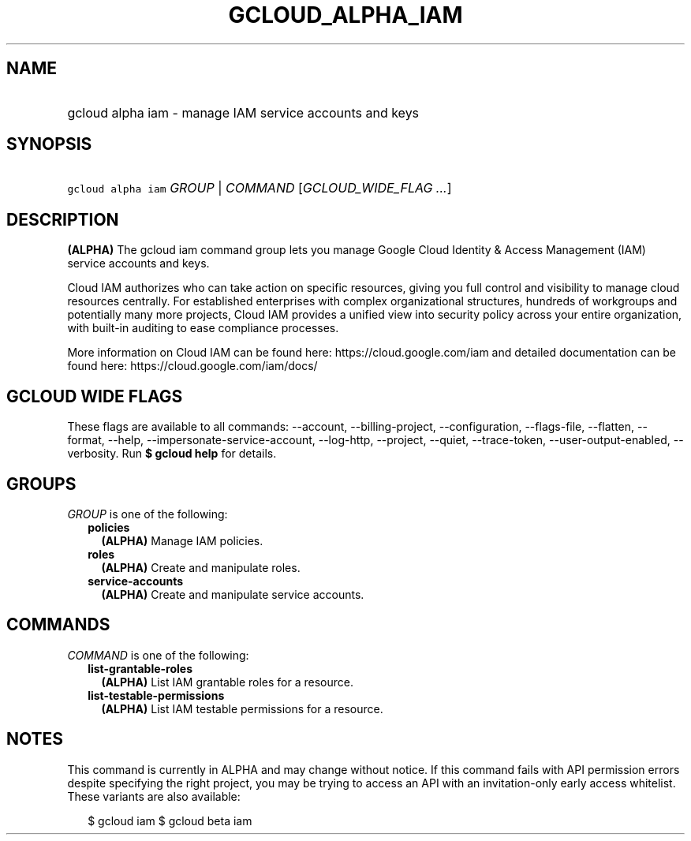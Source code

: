 
.TH "GCLOUD_ALPHA_IAM" 1



.SH "NAME"
.HP
gcloud alpha iam \- manage IAM service accounts and keys



.SH "SYNOPSIS"
.HP
\f5gcloud alpha iam\fR \fIGROUP\fR | \fICOMMAND\fR [\fIGCLOUD_WIDE_FLAG\ ...\fR]



.SH "DESCRIPTION"

\fB(ALPHA)\fR The gcloud iam command group lets you manage Google Cloud Identity
& Access Management (IAM) service accounts and keys.

Cloud IAM authorizes who can take action on specific resources, giving you full
control and visibility to manage cloud resources centrally. For established
enterprises with complex organizational structures, hundreds of workgroups and
potentially many more projects, Cloud IAM provides a unified view into security
policy across your entire organization, with built\-in auditing to ease
compliance processes.

More information on Cloud IAM can be found here: https://cloud.google.com/iam
and detailed documentation can be found here: https://cloud.google.com/iam/docs/



.SH "GCLOUD WIDE FLAGS"

These flags are available to all commands: \-\-account, \-\-billing\-project,
\-\-configuration, \-\-flags\-file, \-\-flatten, \-\-format, \-\-help,
\-\-impersonate\-service\-account, \-\-log\-http, \-\-project, \-\-quiet,
\-\-trace\-token, \-\-user\-output\-enabled, \-\-verbosity. Run \fB$ gcloud
help\fR for details.



.SH "GROUPS"

\f5\fIGROUP\fR\fR is one of the following:

.RS 2m
.TP 2m
\fBpolicies\fR
\fB(ALPHA)\fR Manage IAM policies.

.TP 2m
\fBroles\fR
\fB(ALPHA)\fR Create and manipulate roles.

.TP 2m
\fBservice\-accounts\fR
\fB(ALPHA)\fR Create and manipulate service accounts.


.RE
.sp

.SH "COMMANDS"

\f5\fICOMMAND\fR\fR is one of the following:

.RS 2m
.TP 2m
\fBlist\-grantable\-roles\fR
\fB(ALPHA)\fR List IAM grantable roles for a resource.

.TP 2m
\fBlist\-testable\-permissions\fR
\fB(ALPHA)\fR List IAM testable permissions for a resource.


.RE
.sp

.SH "NOTES"

This command is currently in ALPHA and may change without notice. If this
command fails with API permission errors despite specifying the right project,
you may be trying to access an API with an invitation\-only early access
whitelist. These variants are also available:

.RS 2m
$ gcloud iam
$ gcloud beta iam
.RE

